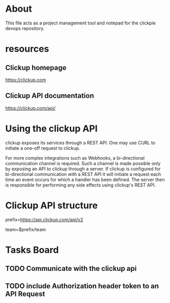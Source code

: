 * About
This file acts as a project management tool and notepad for the clickpie devops
repository.

* resources
** Clickup homepage
https://clickup.com

** Clickup API documentation
https://clickup.com/api/

* Using the clickup API
clickup exposes its services through a REST API. One may use CURL to initiate a
one-off request to clickup.

For more complex integrations such as Webhooks, a bi-directional communication
channel is required. Such a channel is made possible only by exposing an API to
clickup through a server. If clickup is configured for bi-directional
communication with a REST API it will initiate a request each time an event
occurs for which a handler has been defined. The server then is responsible for
performing any side effects using clickup's REST API.

* Clickup API structure
prefix=https://api.clickup.com/api/v2

team=$prefix/team



* Tasks Board
** TODO Communicate with the clickup api
** TODO include Authorization header token to an API Request
